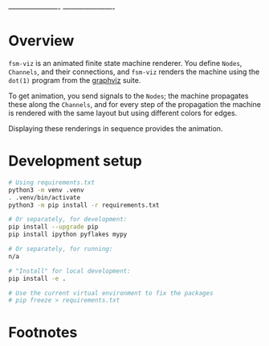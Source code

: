 # -*- coding: utf-8 -*-
#+OPTIONS: H:2 num:t \n:nil @:t ::t |:t ^:{} f:t *:t TeX:t LaTeX:t skip:nil p:nil
#+OPTIONS: toc:nil
#+HTML_HEAD: <link rel="stylesheet" type="text/css" href="./l3style.css"/>
#+HTML: <div id="toc">
#+TOC: headlines 2        insert TOC here, with two headline levels
#+HTML: </div> 
# 
#+HTML: <div id="org-content">

---------------------- [[./images/under-construction.png]] ----------------------


* Overview
  =fsm-viz= is an animated finite state machine renderer.  You define =Nodes=,
  =Channels=, and their connections, and =fsm-viz= renders the machine using the
  =dot(1)= program from the [[https://graphviz.org/about/][graphviz]] suite.  

  To get animation, you send signals to the =Nodes=; the machine propagates
  these along the =Channels=, and for every step of the propagation the machine is
  rendered with the same layout but using different colors for edges.

  Displaying these renderings in sequence provides the animation.

* Development setup
  #+BEGIN_SRC sh
    # Using requirements.txt 
    python3 -m venv .venv
    . .venv/bin/activate
    python3 -m pip install -r requirements.txt

    # Or separately, for development:
    pip install --upgrade pip
    pip install ipython pyflakes mypy

    # Or separately, for running:
    n/a

    # "Install" for local development:
    pip install -e .

    # Use the current virtual environment to fix the packages
    # pip freeze > requirements.txt

  #+END_SRC

* Footnotes
#+HTML: </div> 

